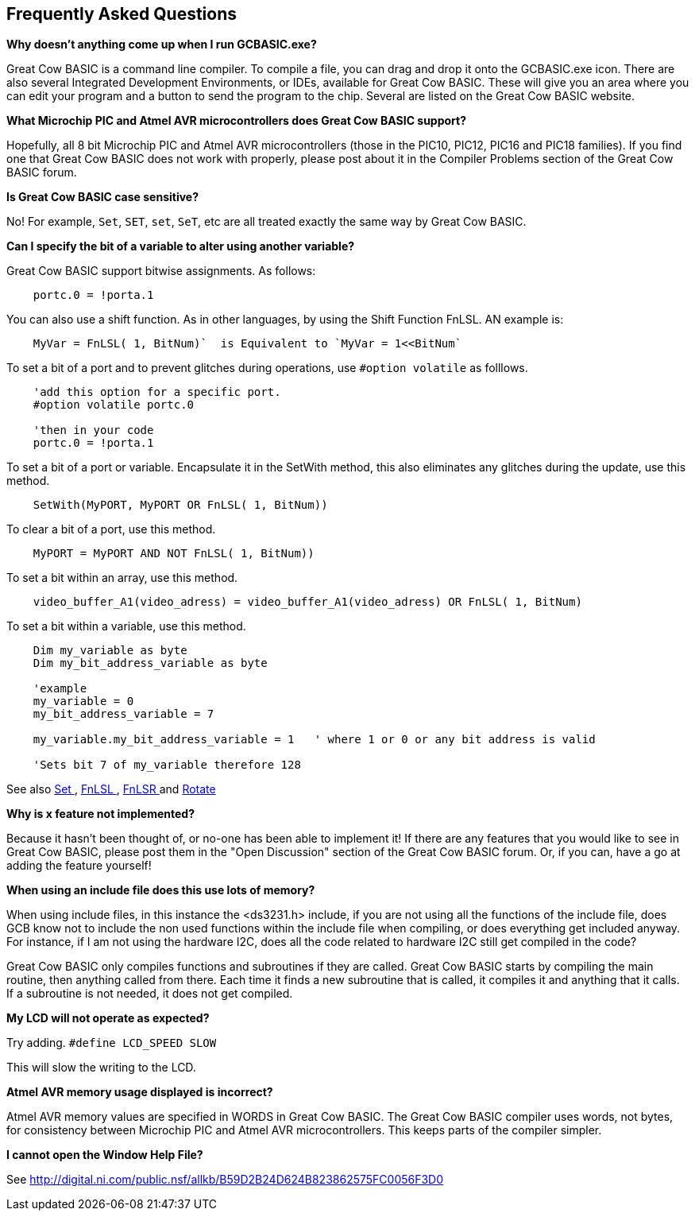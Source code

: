 == Frequently Asked Questions

*Why doesn't anything come up when I run GCBASIC.exe?*

Great Cow BASIC is a command line compiler. To compile a file, you can
drag and drop it onto the GCBASIC.exe icon. There are also several
Integrated Development Environments, or IDEs, available for Great Cow BASIC.
These will give you an area where you can edit your program and a button
to send the program to the chip. Several are listed on the Great Cow BASIC
website.

*What Microchip PIC and Atmel AVR microcontrollers does Great Cow BASIC support?*

Hopefully, all 8 bit Microchip PIC and Atmel AVR microcontrollers (those in the PIC10, PIC12, PIC16 and
PIC18 families). If you find one that Great Cow BASIC does not work with
properly, please post about it in the Compiler Problems section of the
Great Cow BASIC forum.

*Is Great Cow BASIC case sensitive?*

No! For example, `Set`, `SET`, `set`, `SeT`, etc are all treated exactly the
same way by Great Cow BASIC.

*Can I specify the bit of a variable to alter using another variable?*

Great Cow BASIC support bitwise assignments. As follows:

----
    portc.0 = !porta.1
----
You can also use a shift function.  As in other languages, by using the Shift Function FnLSL.  AN example is:
----
    MyVar = FnLSL( 1, BitNum)`  is Equivalent to `MyVar = 1<<BitNum`
----

To set a bit of a port and to prevent glitches during operations, use `#option volatile` as folllows.
----
    'add this option for a specific port.
    #option volatile portc.0

    'then in your code
    portc.0 = !porta.1
----

To set a bit of a port or variable. Encapsulate it in the SetWith method, this also eliminates any glitches during the update, use this method.
----
    SetWith(MyPORT, MyPORT OR FnLSL( 1, BitNum))
----

To clear a bit of a port, use this method.
----
    MyPORT = MyPORT AND NOT FnLSL( 1, BitNum))
----

To set a bit within an array, use this method.
----
    video_buffer_A1(video_adress) = video_buffer_A1(video_adress) OR FnLSL( 1, BitNum)
----

To set a bit within a variable, use this method.
----
    Dim my_variable as byte
    Dim my_bit_address_variable as byte

    'example
    my_variable = 0
    my_bit_address_variable = 7

    my_variable.my_bit_address_variable = 1   ' where 1 or 0 or any bit address is valid

    'Sets bit 7 of my_variable therefore 128
----


See also  <<_set,Set >>, <<_fnlsl, FnLSL >>, <<_fnlsr, FnLSR >> and <<_rotate, Rotate >>

*Why is x feature not implemented?*

Because it hasn't been thought of, or no-one has been able to implement
it! If there are any features that you would like to see in Great Cow
BASIC, please post them in the "Open Discussion" section of the Great Cow BASIC
forum. Or, if you can, have a go at adding the feature yourself!

*When using an include file does this use lots of memory?*

When using include files, in this instance the <ds3231.h> include, if
you are not using all the functions of the include file, does GCB know
not to include the non used functions within the include file when
compiling, or does everything get included anyway. For instance, if I am
not using the hardware I2C, does all the code related to hardware I2C
still get compiled in the code? +

Great Cow BASIC only compiles functions and subroutines if they are called.
Great Cow BASIC starts by compiling the main routine, then anything called from
there. Each time it finds a new subroutine that is called, it compiles
it and anything that it calls. If a subroutine is not needed, it does
not get compiled.

*My LCD will not operate as expected?*

Try adding. `#define LCD_SPEED SLOW`

This will slow the writing to the LCD.

*Atmel AVR memory usage displayed is incorrect?*

Atmel AVR memory values are specified in WORDS in Great Cow BASIC. The Great Cow BASIC compiler uses words, not bytes, for consistency between Microchip PIC and Atmel AVR microcontrollers. This keeps parts of the compiler simpler.


*I cannot open the Window Help File?*

See http://digital.ni.com/public.nsf/allkb/B59D2B24D624B823862575FC0056F3D0
